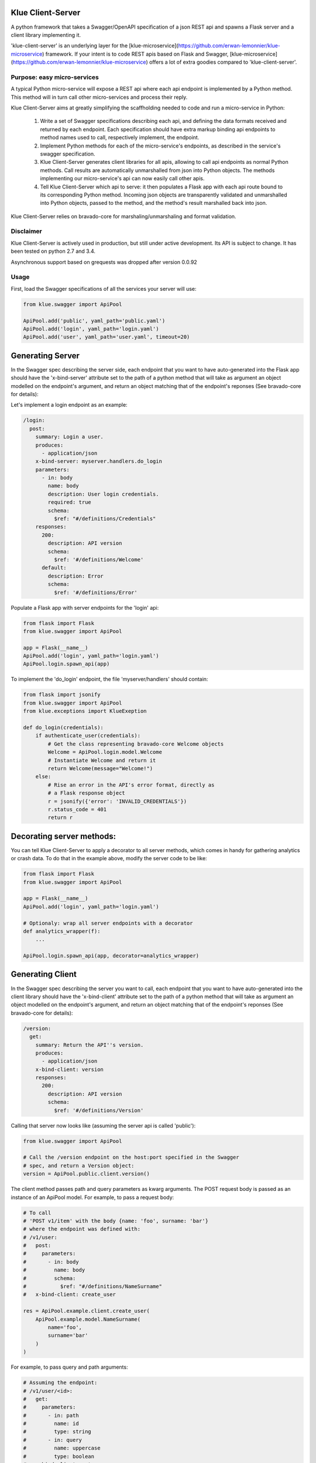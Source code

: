 Klue Client-Server
==================

A python framework that takes a Swagger/OpenAPI specification of a json REST
api and spawns a Flask server and a client library implementing it.

'klue-client-server' is an underlying layer for the
[klue-microservice](https://github.com/erwan-lemonnier/klue-microservice)
framework. If your intent is to code REST apis based on Flask and Swagger,
[klue-microservice](https://github.com/erwan-lemonnier/klue-microservice)
offers a lot of extra goodies compared to 'klue-client-server'.

Purpose: easy micro-services
----------------------------

A typical Python micro-service will expose a REST api where each api endpoint
is implemented by a Python method. This method will in turn call other
micro-services and process their reply.

Klue Client-Server aims at greatly simplifying the scaffholding needed to
code and run a micro-service in Python:

  1. Write a set of Swagger specifications describing each api, and defining
     the data formats received and returned by each endpoint. Each
     specification should have extra markup binding api endpoints to method
     names used to call, respectively implement, the endpoint.

  2. Implement Python methods for each of the micro-service's endpoints, as
     described in the service's swagger specification.

  3. Klue Client-Server generates client libraries for all apis, allowing to
     call api endpoints as normal Python methods. Call results are
     automatically unmarshalled from json into Python objects. The methods
     implementing our micro-service's api can now easily call other apis.

  4. Tell Klue Client-Server which api to serve: it then populates a Flask app
     with each api route bound to its corresponding Python method. Incoming
     json objects are transparently validated and unmarshalled into Python
     objects, passed to the method, and the method's result marshalled back
     into json.


Klue Client-Server relies on bravado-core for marshaling/unmarshaling and
format validation.

Disclaimer
----------

Klue Client-Server is actively used in production, but still under active
development. Its API is subject to change. It has been tested on python 2.7 and
3.4.

Asynchronous support based on grequests was dropped after version 0.0.92

Usage
-----

First, load the Swagger specifications of all the services your server will use:

.. code-block:: python

    from klue.swagger import ApiPool

    ApiPool.add('public', yaml_path='public.yaml')
    ApiPool.add('login', yaml_path='login.yaml')
    ApiPool.add('user', yaml_path='user.yaml', timeout=20)


Generating Server
=================

In the Swagger spec describing the server side, each endpoint that you want to
have auto-generated into the Flask app should have the 'x-bind-server'
attribute set to the path of a python method that will take as argument an
object modelled on the endpoint's argument, and return an object matching that
of the endpoint's reponses (See bravado-core for details):

Let's implement a login endpoint as an example:

.. code-block:: yaml

    /login:
      post:
        summary: Login a user.
        produces:
          - application/json
        x-bind-server: myserver.handlers.do_login
        parameters:
          - in: body
            name: body
            description: User login credentials.
            required: true
            schema:
              $ref: "#/definitions/Credentials"
        responses:
          200:
            description: API version
            schema:
              $ref: '#/definitions/Welcome'
          default:
            description: Error
            schema:
              $ref: '#/definitions/Error'


Populate a Flask app with server endpoints for the 'login' api:

.. code-block:: python

    from flask import Flask
    from klue.swagger import ApiPool

    app = Flask(__name__)
    ApiPool.add('login', yaml_path='login.yaml')
    ApiPool.login.spawn_api(app)

To implement the 'do_login' endpoint, the file 'myserver/handlers' should
contain:

.. code-block:: python

    from flask import jsonify
    from klue.swagger import ApiPool
    from klue.exceptions import KlueExeption

    def do_login(credentials):
        if authenticate_user(credentials):
            # Get the class representing bravado-core Welcome objects
            Welcome = ApiPool.login.model.Welcome
            # Instantiate Welcome and return it
            return Welcome(message="Welcome!")
        else:
            # Rise an error in the API's error format, directly as
            # a Flask response object
            r = jsonify({'error': 'INVALID_CREDENTIALS'})
            r.status_code = 401
            return r


Decorating server methods:
==========================

You can tell Klue Client-Server to apply a decorator to all server methods,
which comes in handy for gathering analytics or crash data. To do that in the
example above, modify the server code to be like:

.. code-block:: python

    from flask import Flask
    from klue.swagger import ApiPool

    app = Flask(__name__)
    ApiPool.add('login', yaml_path='login.yaml')

    # Optionaly: wrap all server endpoints with a decorator
    def analytics_wrapper(f):
        ...

    ApiPool.login.spawn_api(app, decorator=analytics_wrapper)


Generating Client
=================

In the Swagger spec describing the server you want to call, each endpoint that
you want to have auto-generated into the client library should have the
'x-bind-client' attribute set to the path of a python method that will take as
argument an object modelled on the endpoint's argument, and return an object
matching that of the endpoint's reponses (See bravado-core for details):

.. code-block:: yaml

    /version:
      get:
        summary: Return the API''s version.
        produces:
          - application/json
        x-bind-client: version
        responses:
          200:
            description: API version
            schema:
              $ref: '#/definitions/Version'

Calling that server now looks like (assuming the server api is called 'public'):

.. code-block:: python

    from klue.swagger import ApiPool

    # Call the /version endpoint on the host:port specified in the Swagger
    # spec, and return a Version object:
    version = ApiPool.public.client.version()

The client method passes path and query parameters as kwarg arguments. The POST request body is passed
as an instance of an ApiPool model. For example, to pass a request body:

.. code-block:: python

   # To call
   # 'POST v1/item' with the body {name: 'foo', surname: 'bar'}
   # where the endpoint was defined with:
   # /v1/user:
   #   post:
   #     parameters:
   #       - in: body
   #         name: body
   #         schema:
   #           $ref: "#/definitions/NameSurname"
   #   x-bind-client: create_user

   res = ApiPool.example.client.create_user(
       ApiPool.example.model.NameSurname(
           name='foo',
           surname='bar'
       )
   )

For example, to pass query and path arguments:

.. code-block:: python

   # Assuming the endpoint:
   # /v1/user/<id>:
   #   get:
   #     parameters:
   #       - in: path
   #         name: id
   #         type: string
   #       - in: query
   #         name: uppercase
   #         type: boolean
   #   x-bind-client: get_user

   user = ApiPool.example.client.get_user(
       id='user_9327234',
       uppercase=True
   )

All client methods support the following extra kwarg parameters:

* max_attempts: how many times the client should try calling the server
  endpoint upon failure. Defaults to 3, with an increasing delay of .5 seconds,
  1.5, then 2.5, etc.

* read_timeout: the read timeout in seconds, passed to the requests module.

* connect_timeout: the connect timeout in seconds, passed to the requests module.

* request_headers: a dictionary of extra headers to add to the HTTP request
  (The request already contains 'Content-Type'='application/json' by default).

As in:

.. code-block:: python

    results = ApiPool.search.client.search(
        query=query_words,
        page=0,
        country=country,
        request_headers={
            'Authorization': 'Bearer %s' % token,
        },
        max_attempts=2
    )


Authentication
==============

TODO: describe the 'x-decorate-request' and 'x-decorate-server' attributes of
the swagger spec + give example of using them to add-on authentication support.


Handling Errors
===============

Klue-client-server may raise exceptions, for example if the server stub gets an
invalid request according to the swagger specification.

However klue-client-server does not know how to format internal errors into an
object model fitting that of the loaded swagger specification. Instead, you
should provide the apipool with a callback to format exceptions into whatever
object you wish your api to return. Something like:

.. code-block:: python

    from klue.swagger import ApiPool

    def my_error_formatter(e):
        """Take an exception and return a proper swagger Error object"""
        return ApiPool.public.model.Error(
            type=type(e).__name__,
            raw=str(e),
        )

    ApiPool.add('public', yaml_path='public.yaml', error_callback=my_error_formatter)

Internal errors raised by klue-client-server are instances of klue.exceptions.KlueException


Model persistence
=================

You can plug-in object persistence into chosen models by way of the swagger
file.

Specify the 'x-persist' attributes in the swagger definition of models to make
persistent, with as a value the package path to a custom class, like this:

.. code-block:: yaml

    definitions:
      Foo:
        type: object
        description: a foo
        x-persist: klue.test.PersistentFoo
        properties:
          foo:
            type: string
            format: foo
            description: bar


The persistence class must implement the static methods 'load_from_db' and
'save_to_db', like in:

.. code-block:: python

    class PersistentFoo():

        @staticmethod
        def load_from_db(*args, **kwargs):
            # Load object(s) from storage. Return a tupple
            pass

        @staticmethod
        def save_to_db(object, *args, **kwargs):
            # Put object into storage
            pass

klue-client-server will inject the methods 'save_to_db' and 'load_from_db' into
the corresponding model class and instances, so you can write:

.. code-block:: python

    # Retrieve instance Foo with id 12345 from storage
    f = api.model.Foo.load_from_db(id='12345')

    # Put this instance of Foo into storage
    f.save_to_db()

The details of how to store the objects, as well as which arguments to pass the
methods and what they return, is all up to you.


Call ID and Call Path
=====================

If you have multiple micro-services passing objects among them, it is
convenient to mark all responses initiated by a given call to your public
facing API by a common unique call ID.

Klue does this automagically for you, by way of generating and passing around a
custom HTTP header named 'KlueCallerID'.

In the same spirit, every subsequent call initiated by a call to the public
facing API registers a path via the 'KlueCallerPath' header, hence telling each
server the list of servers that have been called between the public facing API
and the current server.

Those are highly usefull when mapping the tree of internal API calls initiated
by a given public API call, for analytic purposes.

To access the call ID and call path:

.. code-block:: python

    try:
        from flask import _app_ctx_stack as stack
    except ImportError:
        from flask import _request_ctx_stack as stack

    if hasattr(stack.top, 'call_id'):
        call_id = stack.top.call_id
        # call_id is a uuid.uuid4 string

    if hasattr(stack.top, 'call_path'):
        call_path = stack.top.call_pat
        # call_path is a '.'-separated list of api names
        # For example 'public.user.login' indicates we are in server 'login',
        # by way of servers 'user' then 'public'.


Install
-------

.. code-block:: shell

    pip install klue-client-server